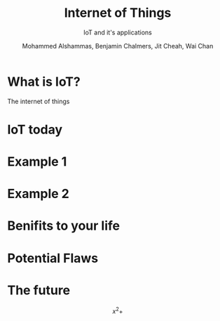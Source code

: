      #+OPTIONS: tex:t 
#+LANGUAGE:  en
#+INFOJS_OPT: view:nil toc:nil ltoc:t mouse:underline buttons:0 path:http://orgmode.org/org-info.js
#+EXPORT_SELECT_TAGS: export
#+EXPORT_EXCLUDE_TAGS: noexport
#+LINK_UP:   
#+LINK_HOME: 
#+TITLE: Internet of Things
#+SUBTITLE: IoT and it's applications
#+AUTHOR: Mohammed Alshammas, Benjamin Chalmers, Jit Cheah, Wai Chan
#+LaTeX_CLASS: beamer
#+LaTeX_CLASS_OPTIONS: [presentation,smaller]
#+BEAMER_THEME: Warsaw
#+BEAMER_FRAME_LEVEL: 2
#+COLUMNS: %40ITEM %10BEAMER_env(Env) %9BEAMER_envargs(Env Args) %4BEAMER_col(Col) %10BEAMER_extra(Extra)
#+OPTIONS: toc:nil 

* What is IoT?
  The internet of things

* IoT today

* Example 1

* Example 2

* Benifits to your life

* Potential Flaws


* The future

\[x^2 + \]
